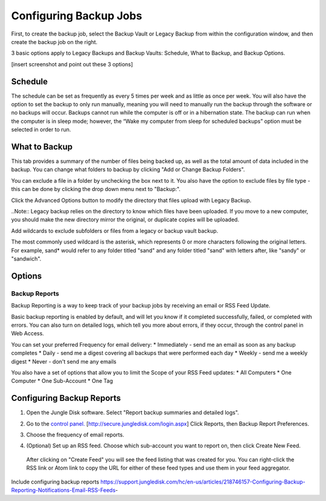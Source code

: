 =======================
Configuring Backup Jobs
=======================
First, to create the backup job, select the Backup Vault or Legacy Backup from within the configuration window, and then create the backup job on the right.

3 basic options apply to Legacy Backups and Backup Vaults: Schedule, What to Backup, and Backup Options.

[insert screenshot and point out these 3 options]

Schedule
--------
The schedule can be set as frequently as every 5 times per week and as little as once per week. You will also have the option to set the backup to only run manually, meaning you will need to manually run the backup through the software or no backups will occur. Backups cannot run while the computer is off or in a hibernation state. The backup can run when the computer is in sleep mode; however, the “Wake my computer from sleep for scheduled backups” option must be selected in order to run.

.. image:: _static/012/cc.png


What to Backup
--------------
.. image:: _static/012/cc2.png

This tab provides a summary of the number of files being backed up, as well as the total amount of data included in the backup. You can change what folders to backup by clicking "Add or Change Backup Folders".

.. image:: _static/012/c3.png

You can exclude a file in a folder by unchecking the box next to it. You also have the option to exclude files by file type - this can be done by clicking the drop down menu next to "Backup:".

Click the Advanced Options button to modify the directory that files upload with Legacy Backup.

..Note:: Legacy backup relies on the directory to know which files have been uploaded. If you move to a new computer, you should make the new directory mirror the original, or duplicate copies will be uploaded.

Add wildcards to exclude subfolders or files from a legacy or backup vault backup.

The most commonly used wildcard is the asterisk, which represents 0 or more characters following the original letters. For example, sand* would refer to any folder titled "sand" and any folder titled "sand" with letters after, like "sandy" or "sandwich".

.. image:: _static/012/c4.png

Options
-------


Backup Reports
==============

Backup Reporting is a way to keep track of your backup jobs by receiving an email or RSS Feed Update.

Basic backup reporting is enabled by default, and will let you know if it completed successfully, failed, or completed with errors. You can also turn on detailed logs, which tell you more about errors, if they occur, through the control panel in Web Access.

You can set your preferred Frequency for email delivery:
* Immediately - send me an email as soon as any backup completes
* Daily - send me a digest covering all backups that were performed each day
* Weekly - send me a weekly digest
* Never - don't send me any emails

You also have a set of options that allow you to limit the Scope of your RSS Feed updates:
* All Computers
* One Computer
* One Sub-Account
* One Tag

Configuring Backup Reports
--------------------------

1. Open the Jungle Disk software. Select "Report backup summaries and detailed logs".

.. image:: _static/012/c5.png

2. Go to the `control panel. <http://secure.jungledisk.com/login.aspx>`_  [http://secure.jungledisk.com/login.aspx] Click Reports, then Backup Report Preferences.

.. image:: _static/012/d6.png

3. Choose the frequency of email reports.

.. image:: _static/012/d7.png

4. (Optional) Set up an RSS feed. Choose which sub-account you want to report on, then click Create New Feed.

 .. image:: _static/012/d8.png

 After clicking on "Create Feed" you will see the feed listing that was created for you. You can right-click the RSS link or Atom link to copy the URL for either of these feed types and use them in your feed aggregator.

  .. image:: _static/012/d9.png




Include configuring backup reports
https://support.jungledisk.com/hc/en-us/articles/218746157-Configuring-Backup-Reporting-Notifications-Email-RSS-Feeds-
